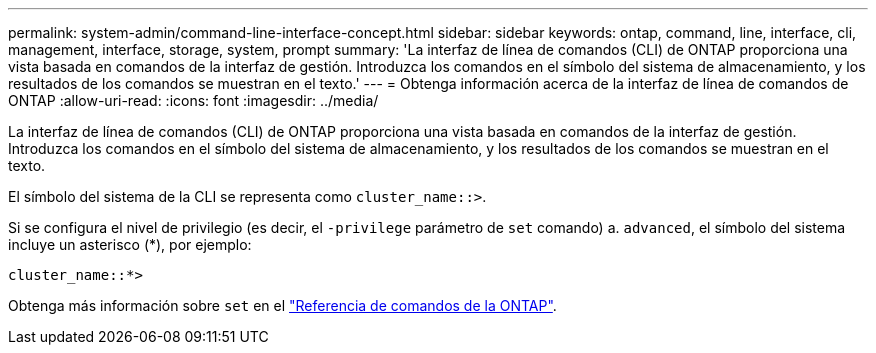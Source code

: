 ---
permalink: system-admin/command-line-interface-concept.html 
sidebar: sidebar 
keywords: ontap, command, line, interface, cli, management, interface, storage, system, prompt 
summary: 'La interfaz de línea de comandos (CLI) de ONTAP proporciona una vista basada en comandos de la interfaz de gestión. Introduzca los comandos en el símbolo del sistema de almacenamiento, y los resultados de los comandos se muestran en el texto.' 
---
= Obtenga información acerca de la interfaz de línea de comandos de ONTAP
:allow-uri-read: 
:icons: font
:imagesdir: ../media/


[role="lead"]
La interfaz de línea de comandos (CLI) de ONTAP proporciona una vista basada en comandos de la interfaz de gestión. Introduzca los comandos en el símbolo del sistema de almacenamiento, y los resultados de los comandos se muestran en el texto.

El símbolo del sistema de la CLI se representa como `cluster_name::>`.

Si se configura el nivel de privilegio (es decir, el `-privilege` parámetro de `set` comando) a. `advanced`, el símbolo del sistema incluye un asterisco (*), por ejemplo:

`cluster_name::*>`

Obtenga más información sobre `set` en el link:https://docs.netapp.com/us-en/ontap-cli/set.html["Referencia de comandos de la ONTAP"^].
